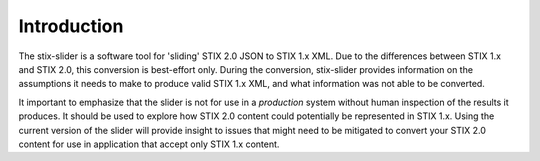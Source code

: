 ​Introduction
=================

The stix-slider is a software tool for 'sliding' STIX 2.0 JSON to STIX
1.x XML. Due to the differences between STIX 1.x and STIX 2.0, this
conversion is best-effort only. During the conversion, stix-slider
provides information on the assumptions it needs to make to produce
valid STIX
1.x XML, and what information was not able to be converted.

It important to emphasize that the slider is not for use in a *production* system without human
inspection of the results it produces. It should be used to explore
how STIX 2.0 content could potentially be represented in STIX 1.x.
Using the current version of the slider will provide insight to issues
that might need to be mitigated to convert your STIX 2.0 content for
use in application that accept only STIX 1.x content.

